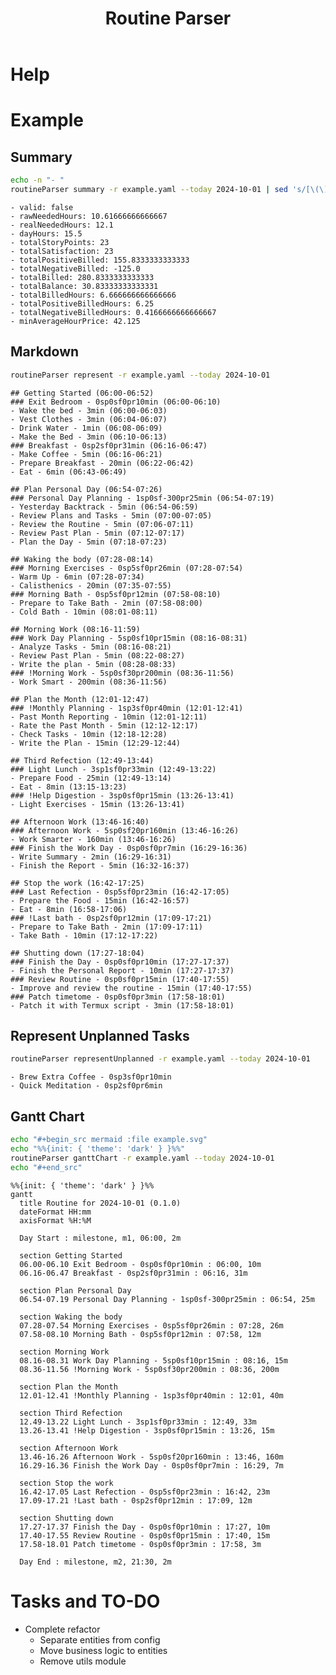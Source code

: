 :PROPERTIES:
:ID:       85b20216-7707-4c47-96e9-2eccc110a0c0
:ROAM_ALIASES: routineParser
:END:
#+title: Routine Parser

* Help
:PROPERTIES:
:VISIBILITY: folded
:END:
#+begin_src bash :exports result :results pp
routineParser help
#+end_src

#+RESULTS:
#+begin_example
This is a multi-dispatch command. -h/--help/--help-syntax is available
for top-level/all subcommands. Usage is like:
    cmd {SUBCMD} [subcommand-opts & args]
where subcommand syntaxes are as follows:

  summary [REQUIRED,optional-params]
    Checks if routine is not larger than day
  Options:
      -r=, --routineYaml=  string  REQUIRED  set routineYaml
      -t=, --today=        string  ""        set today

  represent [REQUIRED,optional-params]
    Generates the routine representation in Markdown

    The float hours described at `dayStart` overrides the configuration day
    start
  Options:
      -r=, --routineYaml=  string  REQUIRED  set routineYaml
      -d=, --dayStart=     float   -1.0      set dayStart
      -t=, --today=        string  ""        set today
      --highlightAction    bool    false     set highlightAction

  patchTimetomeRepeatingTasks [REQUIRED,optional-params]
    Patches the timeto.me export file with the routine tasks
  Options:
      -r=, --routineYaml=   string  REQUIRED  set routineYaml
      -t=, --timetomeJson=  string  REQUIRED  set timetomeJson
      -d=, --dayStart=      float   -1.0      set dayStart
      --today=              string  ""        set today

  ganttChart [REQUIRED,optional-params]
    Generates the routine representation in Mermaid Gantt chart

    The float hours described at `dayStart` overrides the configuration day
    start
  Options:
      -r=, --routineYaml=  string  REQUIRED  set routineYaml
      -d=, --dayStart=     float   -1.0      set dayStart
      -t=, --today=        string  ""        set today

  representUnplanned [REQUIRED,optional-params]
    Generates the representation in Markdown of unplanned tasks
  Options:
      -r=, --routineYaml=  string  REQUIRED  set routineYaml
      -t=, --today=        string  ""        set today
#+end_example


* Example
:PROPERTIES:
:VISIBILITY: content
:END:
** Summary
#+begin_src bash :exports both :results pp
echo -n "- "
routineParser summary -r example.yaml --today 2024-10-01 | sed 's/[\(\)]//g' | sed 's/, /\n- /g' # soon it will emit JSON
#+end_src

#+RESULTS:
#+begin_example
- valid: false
- rawNeededHours: 10.61666666666667
- realNeededHours: 12.1
- dayHours: 15.5
- totalStoryPoints: 23
- totalSatisfaction: 23
- totalPositiveBilled: 155.8333333333333
- totalNegativeBilled: -125.0
- totalBilled: 280.8333333333333
- totalBalance: 30.83333333333331
- totalBilledHours: 6.666666666666666
- totalPositiveBilledHours: 6.25
- totalNegativeBilledHours: 0.4166666666666667
- minAverageHourPrice: 42.125
#+end_example

** Markdown
#+begin_src bash :exports both :results pp
routineParser represent -r example.yaml --today 2024-10-01
#+end_src

#+RESULTS:
#+begin_example
## Getting Started (06:00-06:52)
### Exit Bedroom - 0sp0sf0pr10min (06:00-06:10)
- Wake the bed - 3min (06:00-06:03)
- Vest Clothes - 3min (06:04-06:07)
- Drink Water - 1min (06:08-06:09)
- Make the Bed - 3min (06:10-06:13)
### Breakfast - 0sp2sf0pr31min (06:16-06:47)
- Make Coffee - 5min (06:16-06:21)
- Prepare Breakfast - 20min (06:22-06:42)
- Eat - 6min (06:43-06:49)

## Plan Personal Day (06:54-07:26)
### Personal Day Planning - 1sp0sf-300pr25min (06:54-07:19)
- Yesterday Backtrack - 5min (06:54-06:59)
- Review Plans and Tasks - 5min (07:00-07:05)
- Review the Routine - 5min (07:06-07:11)
- Review Past Plan - 5min (07:12-07:17)
- Plan the Day - 5min (07:18-07:23)

## Waking the body (07:28-08:14)
### Morning Exercises - 0sp5sf0pr26min (07:28-07:54)
- Warm Up - 6min (07:28-07:34)
- Calisthenics - 20min (07:35-07:55)
### Morning Bath - 0sp5sf0pr12min (07:58-08:10)
- Prepare to Take Bath - 2min (07:58-08:00)
- Cold Bath - 10min (08:01-08:11)

## Morning Work (08:16-11:59)
### Work Day Planning - 5sp0sf10pr15min (08:16-08:31)
- Analyze Tasks - 5min (08:16-08:21)
- Review Past Plan - 5min (08:22-08:27)
- Write the plan - 5min (08:28-08:33)
### !Morning Work - 5sp0sf30pr200min (08:36-11:56)
- Work Smart - 200min (08:36-11:56)

## Plan the Month (12:01-12:47)
### !Monthly Planning - 1sp3sf0pr40min (12:01-12:41)
- Past Month Reporting - 10min (12:01-12:11)
- Rate the Past Month - 5min (12:12-12:17)
- Check Tasks - 10min (12:18-12:28)
- Write the Plan - 15min (12:29-12:44)

## Third Refection (12:49-13:44)
### Light Lunch - 3sp1sf0pr33min (12:49-13:22)
- Prepare Food - 25min (12:49-13:14)
- Eat - 8min (13:15-13:23)
### !Help Digestion - 3sp0sf0pr15min (13:26-13:41)
- Light Exercises - 15min (13:26-13:41)

## Afternoon Work (13:46-16:40)
### Afternoon Work - 5sp0sf20pr160min (13:46-16:26)
- Work Smarter - 160min (13:46-16:26)
### Finish the Work Day - 0sp0sf0pr7min (16:29-16:36)
- Write Summary - 2min (16:29-16:31)
- Finish the Report - 5min (16:32-16:37)

## Stop the work (16:42-17:25)
### Last Refection - 0sp5sf0pr23min (16:42-17:05)
- Prepare the Food - 15min (16:42-16:57)
- Eat - 8min (16:58-17:06)
### !Last bath - 0sp2sf0pr12min (17:09-17:21)
- Prepare to Take Bath - 2min (17:09-17:11)
- Take Bath - 10min (17:12-17:22)

## Shutting down (17:27-18:04)
### Finish the Day - 0sp0sf0pr10min (17:27-17:37)
- Finish the Personal Report - 10min (17:27-17:37)
### Review Routine - 0sp0sf0pr15min (17:40-17:55)
- Improve and review the routine - 15min (17:40-17:55)
### Patch timetome - 0sp0sf0pr3min (17:58-18:01)
- Patch it with Termux script - 3min (17:58-18:01)
#+end_example
** Represent Unplanned Tasks
#+begin_src bash :exports both :results pp
routineParser representUnplanned -r example.yaml --today 2024-10-01
#+end_src

#+RESULTS:
: - Brew Extra Coffee - 0sp3sf0pr10min
: - Quick Meditation - 0sp2sf0pr6min
** Gantt Chart
#+begin_src bash :exports both :results raw
echo "#+begin_src mermaid :file example.svg"
echo "%%{init: { 'theme': 'dark' } }%%"
routineParser ganttChart -r example.yaml --today 2024-10-01
echo "#+end_src"
#+end_src

#+RESULTS:
#+begin_src mermaid :file example.svg
%%{init: { 'theme': 'dark' } }%%
gantt
  title Routine for 2024-10-01 (0.1.0)
  dateFormat HH:mm
  axisFormat %H:%M

  Day Start : milestone, m1, 06:00, 2m

  section Getting Started
  06.00-06.10 Exit Bedroom - 0sp0sf0pr10min : 06:00, 10m
  06.16-06.47 Breakfast - 0sp2sf0pr31min : 06:16, 31m

  section Plan Personal Day
  06.54-07.19 Personal Day Planning - 1sp0sf-300pr25min : 06:54, 25m

  section Waking the body
  07.28-07.54 Morning Exercises - 0sp5sf0pr26min : 07:28, 26m
  07.58-08.10 Morning Bath - 0sp5sf0pr12min : 07:58, 12m

  section Morning Work
  08.16-08.31 Work Day Planning - 5sp0sf10pr15min : 08:16, 15m
  08.36-11.56 !Morning Work - 5sp0sf30pr200min : 08:36, 200m

  section Plan the Month
  12.01-12.41 !Monthly Planning - 1sp3sf0pr40min : 12:01, 40m

  section Third Refection
  12.49-13.22 Light Lunch - 3sp1sf0pr33min : 12:49, 33m
  13.26-13.41 !Help Digestion - 3sp0sf0pr15min : 13:26, 15m

  section Afternoon Work
  13.46-16.26 Afternoon Work - 5sp0sf20pr160min : 13:46, 160m
  16.29-16.36 Finish the Work Day - 0sp0sf0pr7min : 16:29, 7m

  section Stop the work
  16.42-17.05 Last Refection - 0sp5sf0pr23min : 16:42, 23m
  17.09-17.21 !Last bath - 0sp2sf0pr12min : 17:09, 12m

  section Shutting down
  17.27-17.37 Finish the Day - 0sp0sf0pr10min : 17:27, 10m
  17.40-17.55 Review Routine - 0sp0sf0pr15min : 17:40, 15m
  17.58-18.01 Patch timetome - 0sp0sf0pr3min : 17:58, 3m

  Day End : milestone, m2, 21:30, 2m
#+end_src



* Tasks and TO-DO
- Complete refactor
  - Separate entities from config
  - Move business logic to entities
  - Remove utils module
